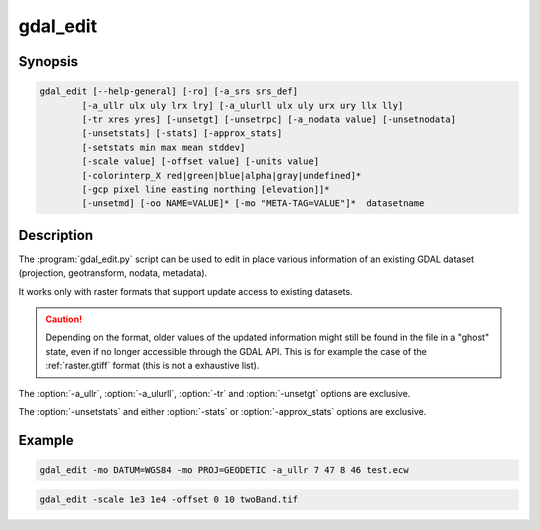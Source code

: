 .. _gdal_edit:

================================================================================
gdal_edit
================================================================================

.. only:: html

    Edit in place various information of an existing GDAL dataset.

.. Index:: gdal_edit

Synopsis
--------

.. code-block::

    gdal_edit [--help-general] [-ro] [-a_srs srs_def]
            [-a_ullr ulx uly lrx lry] [-a_ulurll ulx uly urx ury llx lly]
            [-tr xres yres] [-unsetgt] [-unsetrpc] [-a_nodata value] [-unsetnodata]
            [-unsetstats] [-stats] [-approx_stats]
            [-setstats min max mean stddev]
            [-scale value] [-offset value] [-units value]
            [-colorinterp_X red|green|blue|alpha|gray|undefined]*
            [-gcp pixel line easting northing [elevation]]*
            [-unsetmd] [-oo NAME=VALUE]* [-mo "META-TAG=VALUE"]*  datasetname

Description
-----------

The :program:`gdal_edit.py` script can be used to edit in place various
information of an existing GDAL dataset (projection, geotransform,
nodata, metadata).

It works only with raster formats that support update access to existing datasets.

.. caution::

    Depending on the format, older values of the updated information might
    still be found in the file in a "ghost" state, even if no longer accessible
    through the GDAL API. This is for example the case of the :ref:`raster.gtiff`
    format (this is not a exhaustive list).

.. option:: --help-general

    Gives a brief usage message for the generic GDAL commandline options and exit.

.. option:: -ro

    Open the dataset in read-only. Might be useful for drivers refusing to use
    the dataset in update-mode. In which case, updated information will go into
    PAM :file:`.aux.xml` files.

.. option:: -a_srs <srs_def>

    Defines the target coordinate system.
    This coordinate system will be written to the dataset.
    If the empty string or None is specified, then the existing
    coordinate system will be removed (for TIFF/GeoTIFF, might not be well
    supported besides that).

.. option:: -a_ullr ulx uly lrx lry:

    Assign/override the georeferenced bounds of the dataset.

.. option:: -a_ulurll ulx uly urx ury llx lly:

    Assign/override the georeferenced bounds of the dataset from three points:
    upper-left, upper-right and lower-left. Unlike :option:`-a_ullr`, this also
    supports rotated datasets (edges not parallel to coordinate system axes).

    .. versionadded:: 3.1

.. option:: -tr <xres> <yres>

    Set target resolution. The values must be expressed in georeferenced units.
    Both must be positive values.

.. option:: -unsetgt

    Remove the georeference information.

.. option:: -unsetrpc

    Remove RPC information.

    .. versionadded:: 2.4

.. option:: -unsetstats

    Remove band statistics information.

    .. versionadded:: 2.0

.. option:: -stats

    Calculate and store band statistics.

    .. versionadded:: 2.0

.. option:: -setstatsmin max mean stddev

    Store user-defined values for band statistics (minimum, maximum,
    mean and standard deviation). If any of the values is set to None,
    the real statistics are calclulated from the file and the ones set
    to None are used from the real statistics.

    .. versionadded:: 2.4

.. option:: -approx_stats

    Calculate and store approximate band statistics.

    .. versionadded:: 2.0

.. option:: -a_nodata <value>

    Assign a specified nodata value to output bands.

.. option:: -unsetnodata

    Remove existing nodata values.

    .. versionadded:: 2.1

.. option:: -scale <value>

    Assign a specified scale value to output bands.
    If a single scale value is provided it will be set for all bands.
    Alternatively one scale value per band can be provided, in which case
    the number of scale values must match the number of bands.
    If no scale is needed, it it recommended to set the value to 1.
    Scale and Offset are generally used together. For example, scale and
    offset might be used to store elevations in a unsigned 16bit integer
    file with a precision of 0.1, and starting from -100. True values
    would be calculated as: true_value = (pixel_value * scale) + offset

    .. note:: These values can be applied using -unscale during a :program:`gdal_translate` run.

    .. versionadded:: 2.2

.. option:: -offset <value>

    Assign a specified offset value to output bands.
    If a single offset value is provided it will be set for all bands.
    Alternatively one offset value per band can be provided, in which case
    the number of offset values must match the number of bands.
    If no offset is needed, it recommended to set the value to 0.
    For more see scale.

    .. versionadded:: 2.2

.. option:: -units <value>

    Assign a unit to output band(s).

    .. versionadded:: 3.1

.. option:: -colorinterp_X red|green|blue|alpha|gray|undefined

    Change the color interpretation of band X (where X is a valid band
    number, starting at 1).

    .. versionadded:: 2.3

.. option:: -gcp pixel line easting northing [elevation]

    Add the indicated ground control point to the dataset.
    This option may be provided multiple times to provide a set of GCPs.

.. option:: -unsetmd

    Remove existing metadata (in the default metadata domain).
    Can be combined with :option:`-mo`.

    .. versionadded:: 2.0

.. option:: -mo META-TAG=VALUE

    Passes a metadata key and value to set on the output dataset if possible.
    This metadata is added to the existing metadata items, unless :option:`-unsetmd`
    is also specified.

.. option:: -oo NAME=VALUE

    Open option (format specific).

    .. versionadded:: 2.0

The :option:`-a_ullr`, :option:`-a_ulurll`, :option:`-tr` and :option:`-unsetgt` options are exclusive.

The :option:`-unsetstats` and either :option:`-stats` or :option:`-approx_stats` options are exclusive.

Example
-------

.. code-block::

    gdal_edit -mo DATUM=WGS84 -mo PROJ=GEODETIC -a_ullr 7 47 8 46 test.ecw

.. code-block::

    gdal_edit -scale 1e3 1e4 -offset 0 10 twoBand.tif
